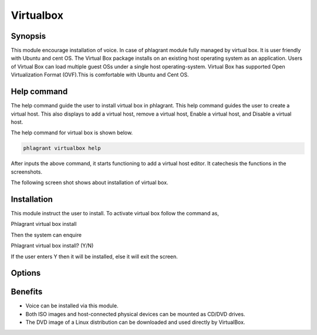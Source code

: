 =============
Virtualbox
=============

Synopsis
-------------

This module encourage installation of voice. In case of phlagrant module fully managed by virtual box.  It is user friendly with Ubuntu and cent OS.  The Virtual Box package installs on an existing host operating system as an application. Users of Virtual Box can load multiple guest OSs under a single host operating-system. Virtual Box has supported Open Virtualization Format (OVF).This is comfortable with Ubuntu and Cent OS.

Help command
-----------------------

The help command guide the user to install virtual box in phlagrant. This help command guides the user to create a virtual host. This also displays to add a virtual host, remove a virtual host, Enable a virtual host, and Disable a virtual host.

The help command for virtual box is shown below.

.. code-block:: bash

		phlagrant virtualbox help

After inputs the above command, it starts functioning to add a virtual host editor. It catechesis the functions in the screenshots.

The following screen shot shows about installation of virtual box.


.. code-block:: bash


Installation
---------------------

This module instruct the user to install. To activate virtual box follow the command as,

Phlagrant virtual box install

Then the system can enquire

Phlagrant virtual box install? (Y/N) 

If the user enters Y then it will be installed, else it will exit the screen.


Options
--------------


.. cssclass:: table-bordered

 +-------------------------------+---------------+---------------------------------------+----------------------------------+
 | Parameters			 | Syntax	 | Option				 | Comments			    |
 +===============================+===============+=======================================+==================================+
 |Install virtual box?(Y/N)	 | Yes		 | Instead of using Virtualbox the user  | Installed successfully under     |
 |				 |		 | can use virtual box			 | Phlagrant module		    |
 +-------------------------------+---------------+---------------------------------------+----------------------------------+
 |Install virtual box?(Y/N)	 | No		 | Instead of using Virtualbox the user  | Exit the screen		    |
 |				 |		 | can use virtual box|			 |				    |
 +-------------------------------+---------------+---------------------------------------+----------------------------------+


Benefits
---------------

* Voice can be installed via this module.
* Both ISO images and host-connected physical devices can be mounted as CD/DVD drives.
* The DVD image of a Linux distribution can be downloaded and used directly by VirtualBox.

 
